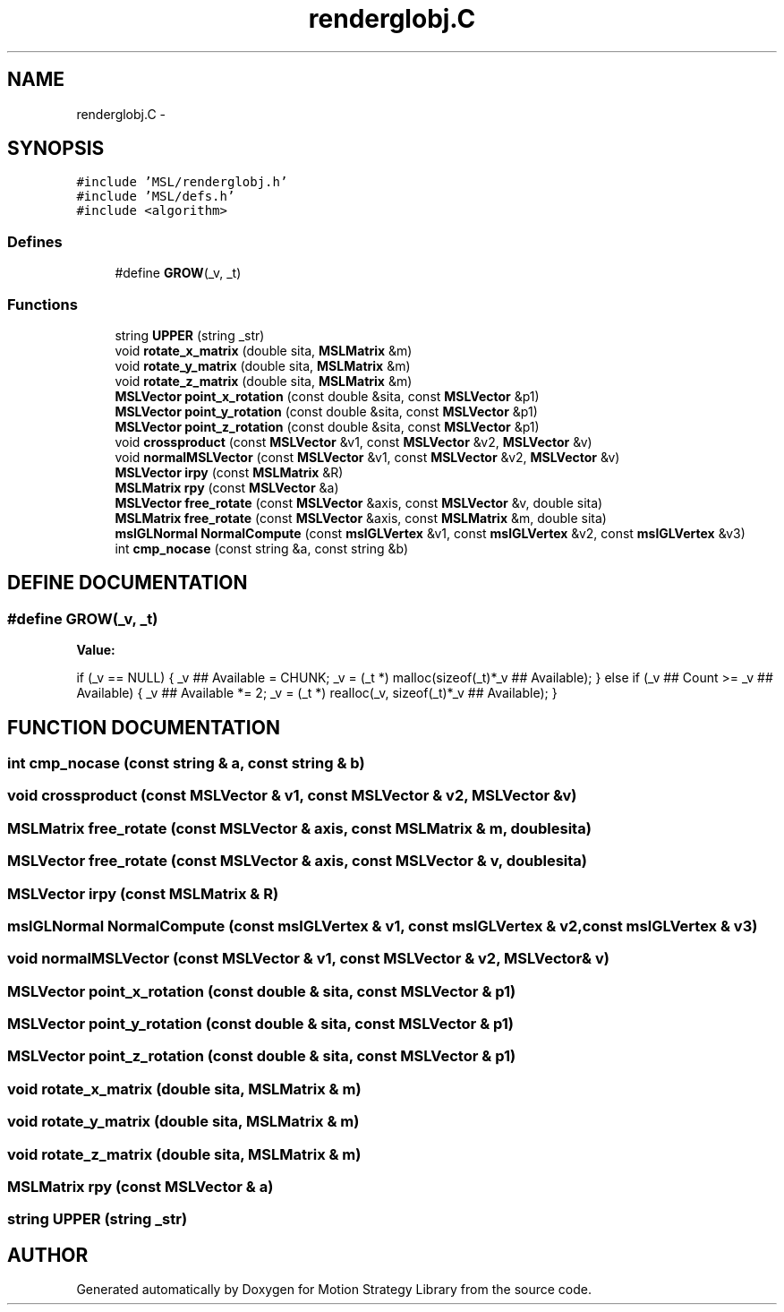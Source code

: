 .TH "renderglobj.C" 3 "24 Jul 2003" "Motion Strategy Library" \" -*- nroff -*-
.ad l
.nh
.SH NAME
renderglobj.C \- 
.SH SYNOPSIS
.br
.PP
\fC#include 'MSL/renderglobj.h'\fP
.br
\fC#include 'MSL/defs.h'\fP
.br
\fC#include <algorithm>\fP
.br

.SS "Defines"

.in +1c
.ti -1c
.RI "#define \fBGROW\fP(_v, _t)"
.br
.in -1c
.SS "Functions"

.in +1c
.ti -1c
.RI "string \fBUPPER\fP (string _str)"
.br
.ti -1c
.RI "void \fBrotate_x_matrix\fP (double sita, \fBMSLMatrix\fP &m)"
.br
.ti -1c
.RI "void \fBrotate_y_matrix\fP (double sita, \fBMSLMatrix\fP &m)"
.br
.ti -1c
.RI "void \fBrotate_z_matrix\fP (double sita, \fBMSLMatrix\fP &m)"
.br
.ti -1c
.RI "\fBMSLVector\fP \fBpoint_x_rotation\fP (const double &sita, const \fBMSLVector\fP &p1)"
.br
.ti -1c
.RI "\fBMSLVector\fP \fBpoint_y_rotation\fP (const double &sita, const \fBMSLVector\fP &p1)"
.br
.ti -1c
.RI "\fBMSLVector\fP \fBpoint_z_rotation\fP (const double &sita, const \fBMSLVector\fP &p1)"
.br
.ti -1c
.RI "void \fBcrossproduct\fP (const \fBMSLVector\fP &v1, const \fBMSLVector\fP &v2, \fBMSLVector\fP &v)"
.br
.ti -1c
.RI "void \fBnormalMSLVector\fP (const \fBMSLVector\fP &v1, const \fBMSLVector\fP &v2, \fBMSLVector\fP &v)"
.br
.ti -1c
.RI "\fBMSLVector\fP \fBirpy\fP (const \fBMSLMatrix\fP &R)"
.br
.ti -1c
.RI "\fBMSLMatrix\fP \fBrpy\fP (const \fBMSLVector\fP &a)"
.br
.ti -1c
.RI "\fBMSLVector\fP \fBfree_rotate\fP (const \fBMSLVector\fP &axis, const \fBMSLVector\fP &v, double sita)"
.br
.ti -1c
.RI "\fBMSLMatrix\fP \fBfree_rotate\fP (const \fBMSLVector\fP &axis, const \fBMSLMatrix\fP &m, double sita)"
.br
.ti -1c
.RI "\fBmslGLNormal\fP \fBNormalCompute\fP (const \fBmslGLVertex\fP &v1, const \fBmslGLVertex\fP &v2, const \fBmslGLVertex\fP &v3)"
.br
.ti -1c
.RI "int \fBcmp_nocase\fP (const string &a, const string &b)"
.br
.in -1c
.SH "DEFINE DOCUMENTATION"
.PP 
.SS "#define GROW(_v, _t)"
.PP
\fBValue:\fP
.PP
.nf
if (_v == NULL) \
    { \
        _v ## Available = CHUNK; \
        _v = (_t *) malloc(sizeof(_t)*_v ## Available); \
    } \
    else \
    if (_v ## Count >= _v ## Available) \
    { \
        _v ## Available *= 2; \
        _v = (_t *) realloc(_v, sizeof(_t)*_v ## Available); \
    }
.fi
.SH "FUNCTION DOCUMENTATION"
.PP 
.SS "int cmp_nocase (const string & a, const string & b)"
.PP
.SS "void crossproduct (const \fBMSLVector\fP & v1, const \fBMSLVector\fP & v2, \fBMSLVector\fP & v)"
.PP
.SS "\fBMSLMatrix\fP free_rotate (const \fBMSLVector\fP & axis, const \fBMSLMatrix\fP & m, double sita)"
.PP
.SS "\fBMSLVector\fP free_rotate (const \fBMSLVector\fP & axis, const \fBMSLVector\fP & v, double sita)"
.PP
.SS "\fBMSLVector\fP irpy (const \fBMSLMatrix\fP & R)"
.PP
.SS "\fBmslGLNormal\fP NormalCompute (const \fBmslGLVertex\fP & v1, const \fBmslGLVertex\fP & v2, const \fBmslGLVertex\fP & v3)"
.PP
.SS "void normalMSLVector (const \fBMSLVector\fP & v1, const \fBMSLVector\fP & v2, \fBMSLVector\fP & v)"
.PP
.SS "\fBMSLVector\fP point_x_rotation (const double & sita, const \fBMSLVector\fP & p1)"
.PP
.SS "\fBMSLVector\fP point_y_rotation (const double & sita, const \fBMSLVector\fP & p1)"
.PP
.SS "\fBMSLVector\fP point_z_rotation (const double & sita, const \fBMSLVector\fP & p1)"
.PP
.SS "void rotate_x_matrix (double sita, \fBMSLMatrix\fP & m)"
.PP
.SS "void rotate_y_matrix (double sita, \fBMSLMatrix\fP & m)"
.PP
.SS "void rotate_z_matrix (double sita, \fBMSLMatrix\fP & m)"
.PP
.SS "\fBMSLMatrix\fP rpy (const \fBMSLVector\fP & a)"
.PP
.SS "string UPPER (string _str)"
.PP
.SH "AUTHOR"
.PP 
Generated automatically by Doxygen for Motion Strategy Library from the source code.
